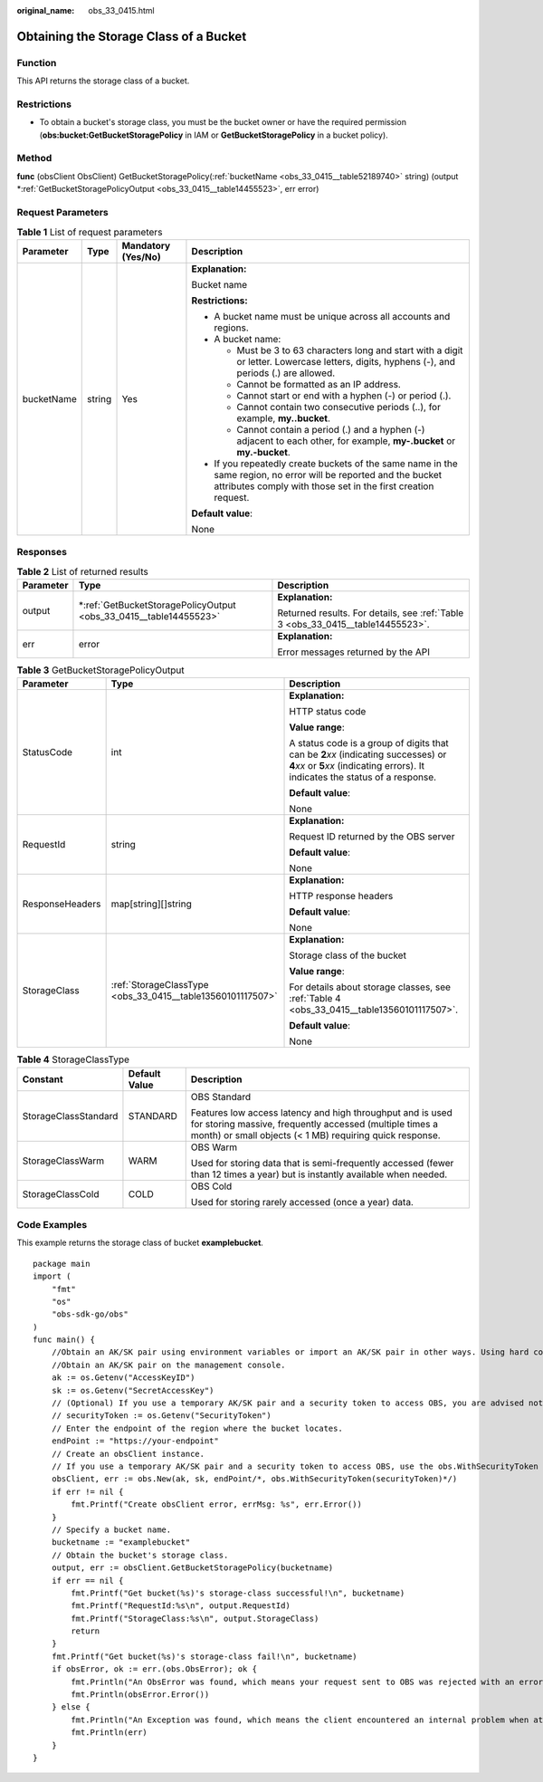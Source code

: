 :original_name: obs_33_0415.html

.. _obs_33_0415:

Obtaining the Storage Class of a Bucket
=======================================

Function
--------

This API returns the storage class of a bucket.

Restrictions
------------

-  To obtain a bucket's storage class, you must be the bucket owner or have the required permission (**obs:bucket:GetBucketStoragePolicy** in IAM or **GetBucketStoragePolicy** in a bucket policy).

Method
------

**func** (obsClient ObsClient) GetBucketStoragePolicy(:ref:`bucketName <obs_33_0415__table52189740>` string) (output \*\ :ref:`GetBucketStoragePolicyOutput <obs_33_0415__table14455523>`, err error)

Request Parameters
------------------

.. _obs_33_0415__table52189740:

.. table:: **Table 1** List of request parameters

   +-----------------+-----------------+--------------------+-----------------------------------------------------------------------------------------------------------------------------------------------------------------------------------+
   | Parameter       | Type            | Mandatory (Yes/No) | Description                                                                                                                                                                       |
   +=================+=================+====================+===================================================================================================================================================================================+
   | bucketName      | string          | Yes                | **Explanation:**                                                                                                                                                                  |
   |                 |                 |                    |                                                                                                                                                                                   |
   |                 |                 |                    | Bucket name                                                                                                                                                                       |
   |                 |                 |                    |                                                                                                                                                                                   |
   |                 |                 |                    | **Restrictions:**                                                                                                                                                                 |
   |                 |                 |                    |                                                                                                                                                                                   |
   |                 |                 |                    | -  A bucket name must be unique across all accounts and regions.                                                                                                                  |
   |                 |                 |                    | -  A bucket name:                                                                                                                                                                 |
   |                 |                 |                    |                                                                                                                                                                                   |
   |                 |                 |                    |    -  Must be 3 to 63 characters long and start with a digit or letter. Lowercase letters, digits, hyphens (-), and periods (.) are allowed.                                      |
   |                 |                 |                    |    -  Cannot be formatted as an IP address.                                                                                                                                       |
   |                 |                 |                    |    -  Cannot start or end with a hyphen (-) or period (.).                                                                                                                        |
   |                 |                 |                    |    -  Cannot contain two consecutive periods (..), for example, **my..bucket**.                                                                                                   |
   |                 |                 |                    |    -  Cannot contain a period (.) and a hyphen (-) adjacent to each other, for example, **my-.bucket** or **my.-bucket**.                                                         |
   |                 |                 |                    |                                                                                                                                                                                   |
   |                 |                 |                    | -  If you repeatedly create buckets of the same name in the same region, no error will be reported and the bucket attributes comply with those set in the first creation request. |
   |                 |                 |                    |                                                                                                                                                                                   |
   |                 |                 |                    | **Default value**:                                                                                                                                                                |
   |                 |                 |                    |                                                                                                                                                                                   |
   |                 |                 |                    | None                                                                                                                                                                              |
   +-----------------+-----------------+--------------------+-----------------------------------------------------------------------------------------------------------------------------------------------------------------------------------+

Responses
---------

.. table:: **Table 2** List of returned results

   +-----------------------+----------------------------------------------------------------------+---------------------------------------------------------------------------------+
   | Parameter             | Type                                                                 | Description                                                                     |
   +=======================+======================================================================+=================================================================================+
   | output                | \*\ :ref:`GetBucketStoragePolicyOutput <obs_33_0415__table14455523>` | **Explanation:**                                                                |
   |                       |                                                                      |                                                                                 |
   |                       |                                                                      | Returned results. For details, see :ref:`Table 3 <obs_33_0415__table14455523>`. |
   +-----------------------+----------------------------------------------------------------------+---------------------------------------------------------------------------------+
   | err                   | error                                                                | **Explanation:**                                                                |
   |                       |                                                                      |                                                                                 |
   |                       |                                                                      | Error messages returned by the API                                              |
   +-----------------------+----------------------------------------------------------------------+---------------------------------------------------------------------------------+

.. _obs_33_0415__table14455523:

.. table:: **Table 3** GetBucketStoragePolicyOutput

   +-----------------------+------------------------------------------------------------+-----------------------------------------------------------------------------------------------------------------------------------------------------------------------------+
   | Parameter             | Type                                                       | Description                                                                                                                                                                 |
   +=======================+============================================================+=============================================================================================================================================================================+
   | StatusCode            | int                                                        | **Explanation:**                                                                                                                                                            |
   |                       |                                                            |                                                                                                                                                                             |
   |                       |                                                            | HTTP status code                                                                                                                                                            |
   |                       |                                                            |                                                                                                                                                                             |
   |                       |                                                            | **Value range**:                                                                                                                                                            |
   |                       |                                                            |                                                                                                                                                                             |
   |                       |                                                            | A status code is a group of digits that can be **2**\ *xx* (indicating successes) or **4**\ *xx* or **5**\ *xx* (indicating errors). It indicates the status of a response. |
   |                       |                                                            |                                                                                                                                                                             |
   |                       |                                                            | **Default value**:                                                                                                                                                          |
   |                       |                                                            |                                                                                                                                                                             |
   |                       |                                                            | None                                                                                                                                                                        |
   +-----------------------+------------------------------------------------------------+-----------------------------------------------------------------------------------------------------------------------------------------------------------------------------+
   | RequestId             | string                                                     | **Explanation:**                                                                                                                                                            |
   |                       |                                                            |                                                                                                                                                                             |
   |                       |                                                            | Request ID returned by the OBS server                                                                                                                                       |
   |                       |                                                            |                                                                                                                                                                             |
   |                       |                                                            | **Default value**:                                                                                                                                                          |
   |                       |                                                            |                                                                                                                                                                             |
   |                       |                                                            | None                                                                                                                                                                        |
   +-----------------------+------------------------------------------------------------+-----------------------------------------------------------------------------------------------------------------------------------------------------------------------------+
   | ResponseHeaders       | map[string][]string                                        | **Explanation:**                                                                                                                                                            |
   |                       |                                                            |                                                                                                                                                                             |
   |                       |                                                            | HTTP response headers                                                                                                                                                       |
   |                       |                                                            |                                                                                                                                                                             |
   |                       |                                                            | **Default value**:                                                                                                                                                          |
   |                       |                                                            |                                                                                                                                                                             |
   |                       |                                                            | None                                                                                                                                                                        |
   +-----------------------+------------------------------------------------------------+-----------------------------------------------------------------------------------------------------------------------------------------------------------------------------+
   | StorageClass          | :ref:`StorageClassType <obs_33_0415__table13560101117507>` | **Explanation:**                                                                                                                                                            |
   |                       |                                                            |                                                                                                                                                                             |
   |                       |                                                            | Storage class of the bucket                                                                                                                                                 |
   |                       |                                                            |                                                                                                                                                                             |
   |                       |                                                            | **Value range**:                                                                                                                                                            |
   |                       |                                                            |                                                                                                                                                                             |
   |                       |                                                            | For details about storage classes, see :ref:`Table 4 <obs_33_0415__table13560101117507>`.                                                                                   |
   |                       |                                                            |                                                                                                                                                                             |
   |                       |                                                            | **Default value**:                                                                                                                                                          |
   |                       |                                                            |                                                                                                                                                                             |
   |                       |                                                            | None                                                                                                                                                                        |
   +-----------------------+------------------------------------------------------------+-----------------------------------------------------------------------------------------------------------------------------------------------------------------------------+

.. _obs_33_0415__table13560101117507:

.. table:: **Table 4** StorageClassType

   +-----------------------+-----------------------+-----------------------------------------------------------------------------------------------------------------------------------------------------------------------------------+
   | Constant              | Default Value         | Description                                                                                                                                                                       |
   +=======================+=======================+===================================================================================================================================================================================+
   | StorageClassStandard  | STANDARD              | OBS Standard                                                                                                                                                                      |
   |                       |                       |                                                                                                                                                                                   |
   |                       |                       | Features low access latency and high throughput and is used for storing massive, frequently accessed (multiple times a month) or small objects (< 1 MB) requiring quick response. |
   +-----------------------+-----------------------+-----------------------------------------------------------------------------------------------------------------------------------------------------------------------------------+
   | StorageClassWarm      | WARM                  | OBS Warm                                                                                                                                                                          |
   |                       |                       |                                                                                                                                                                                   |
   |                       |                       | Used for storing data that is semi-frequently accessed (fewer than 12 times a year) but is instantly available when needed.                                                       |
   +-----------------------+-----------------------+-----------------------------------------------------------------------------------------------------------------------------------------------------------------------------------+
   | StorageClassCold      | COLD                  | OBS Cold                                                                                                                                                                          |
   |                       |                       |                                                                                                                                                                                   |
   |                       |                       | Used for storing rarely accessed (once a year) data.                                                                                                                              |
   +-----------------------+-----------------------+-----------------------------------------------------------------------------------------------------------------------------------------------------------------------------------+

Code Examples
-------------

This example returns the storage class of bucket **examplebucket**.

::

   package main
   import (
       "fmt"
       "os"
       "obs-sdk-go/obs"
   )
   func main() {
       //Obtain an AK/SK pair using environment variables or import an AK/SK pair in other ways. Using hard coding may result in leakage.
       //Obtain an AK/SK pair on the management console.
       ak := os.Getenv("AccessKeyID")
       sk := os.Getenv("SecretAccessKey")
       // (Optional) If you use a temporary AK/SK pair and a security token to access OBS, you are advised not to use hard coding to reduce leakage risks. You can obtain an AK/SK pair using environment variables or import an AK/SK pair in other ways.
       // securityToken := os.Getenv("SecurityToken")
       // Enter the endpoint of the region where the bucket locates.
       endPoint := "https://your-endpoint"
       // Create an obsClient instance.
       // If you use a temporary AK/SK pair and a security token to access OBS, use the obs.WithSecurityToken method to specify a security token when creating an instance.
       obsClient, err := obs.New(ak, sk, endPoint/*, obs.WithSecurityToken(securityToken)*/)
       if err != nil {
           fmt.Printf("Create obsClient error, errMsg: %s", err.Error())
       }
       // Specify a bucket name.
       bucketname := "examplebucket"
       // Obtain the bucket's storage class.
       output, err := obsClient.GetBucketStoragePolicy(bucketname)
       if err == nil {
           fmt.Printf("Get bucket(%s)'s storage-class successful!\n", bucketname)
           fmt.Printf("RequestId:%s\n", output.RequestId)
           fmt.Printf("StorageClass:%s\n", output.StorageClass)
           return
       }
       fmt.Printf("Get bucket(%s)'s storage-class fail!\n", bucketname)
       if obsError, ok := err.(obs.ObsError); ok {
           fmt.Println("An ObsError was found, which means your request sent to OBS was rejected with an error response.")
           fmt.Println(obsError.Error())
       } else {
           fmt.Println("An Exception was found, which means the client encountered an internal problem when attempting to communicate with OBS, for example, the client was unable to access the network.")
           fmt.Println(err)
       }
   }
